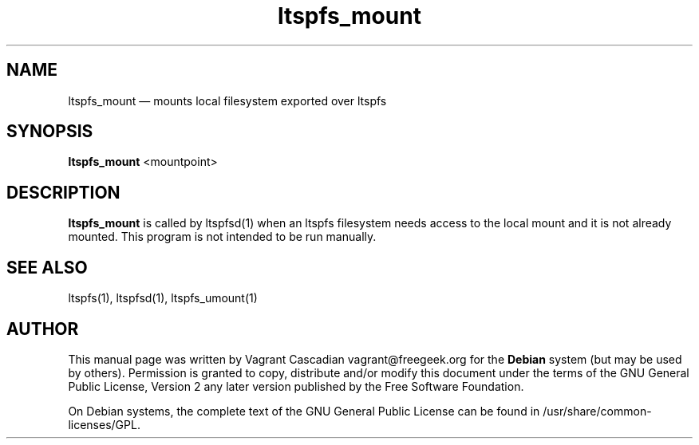 .TH "ltspfs_mount" "1" "20080825"
.SH "NAME" 
ltspfs_mount \(em mounts local filesystem exported over ltspfs
.SH "SYNOPSIS" 
.PP 
\fBltspfs_mount\fR <mountpoint>
.SH "DESCRIPTION" 
.PP 
\fBltspfs_mount\fR is called by ltspfsd(1) when an ltspfs filesystem needs access to the local mount and it is not already mounted.
This program is not intended to be run manually.

.SH "SEE ALSO" 
.PP 
ltspfs(1), ltspfsd(1), ltspfs_umount(1)
.SH "AUTHOR" 
.PP 
This manual page was written by Vagrant Cascadian vagrant@freegeek.org for 
the \fBDebian\fP system (but may be used by others).  Permission is 
granted to copy, distribute and/or modify this document under 
the terms of the GNU General Public License, Version 2 any  
later version published by the Free Software Foundation. 
 
.PP 
On Debian systems, the complete text of the GNU General Public 
License can be found in /usr/share/common-licenses/GPL. 
